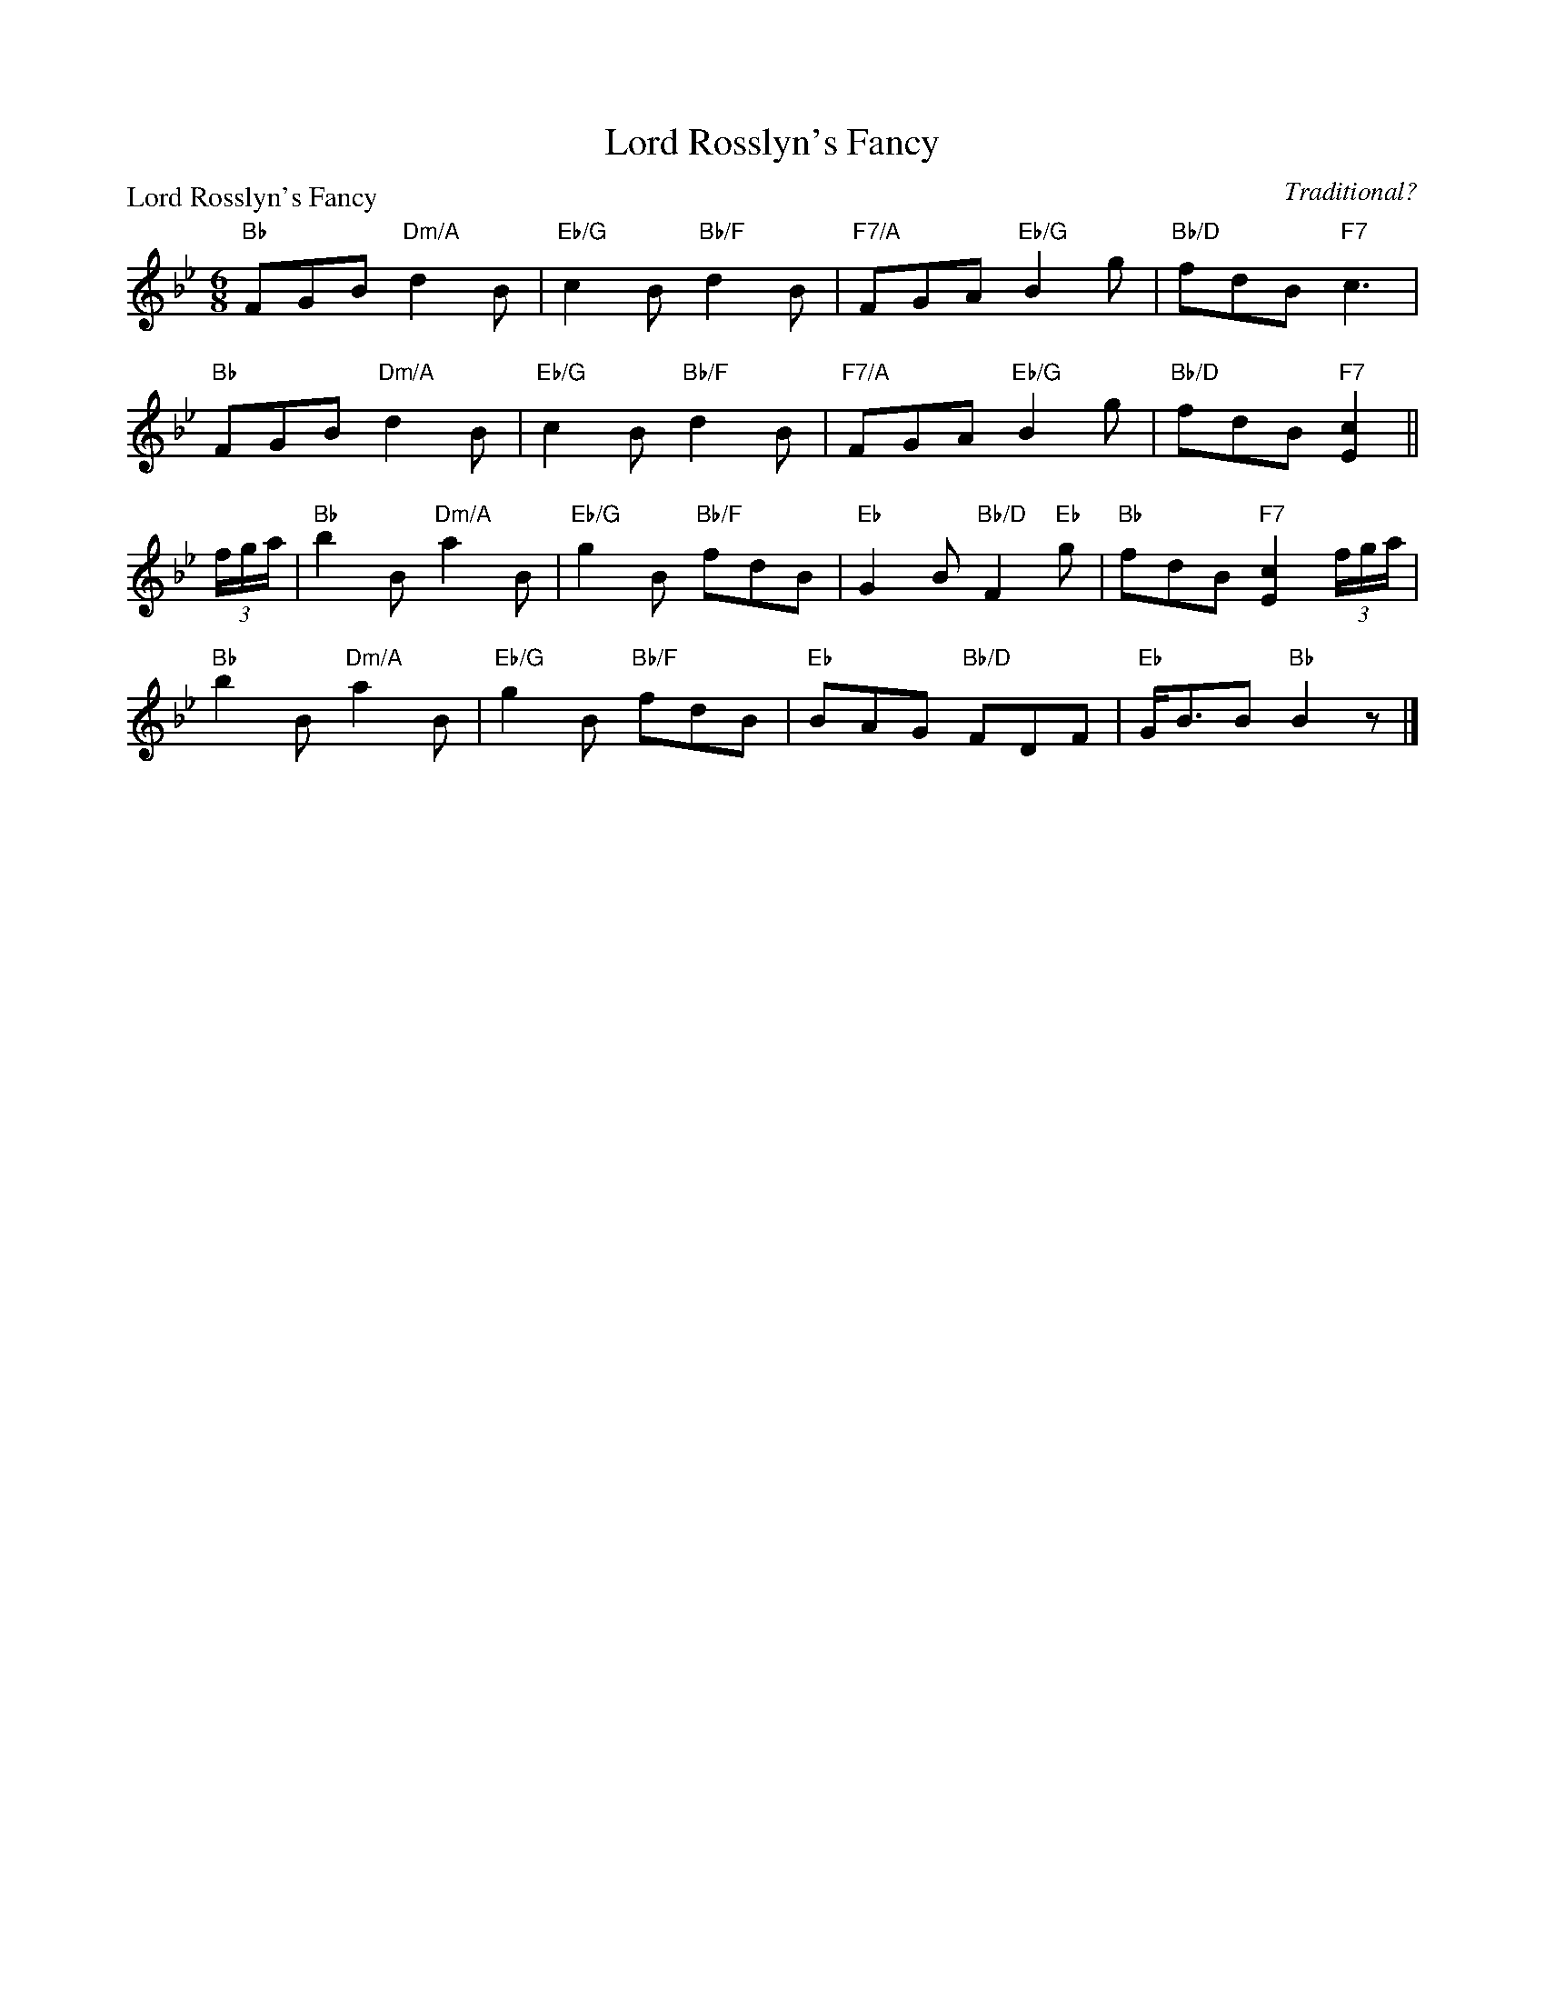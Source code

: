 X:1506
T:Lord Rosslyn's Fancy
P:Lord Rosslyn's Fancy
C:Traditional?
R:Jig (8x32)
B:RSCDS 15-6
Z:Anselm Lingnau <anselm@strathspey.org>
M:6/8
L:1/8
K:Bb
"Bb"FGB "Dm/A"d2 B|"Eb/G"c2 B "Bb/F"d2 B|\
"F7/A"FGA "Eb/G"B2 g|"Bb/D"fdB "F7"c3|
"Bb"FGB "Dm/A"d2 B|"Eb/G"c2 B "Bb/F"d2 B|\
"F7/A"FGA "Eb/G"B2 g|"Bb/D"fdB "F7"[c2E2]||
(3f/g/a/|"Bb"b2 B "Dm/A"a2 B|"Eb/G"g2 B "Bb/F"fdB|\
    "Eb"G2 B "Bb/D"F2 "Eb"g|"Bb"fdB "F7"[c2E2] (3f/g/a/|
"Bb"b2 B "Dm/A"a2 B|"Eb/G"g2 B "Bb/F"fdB|"Eb"BAG "Bb/D"FDF|"Eb"G<BB "Bb"B2 z|]
